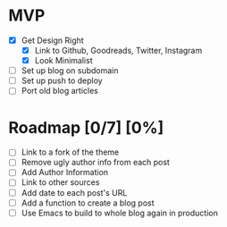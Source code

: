 * MVP
  - [X] Get Design Right
    - [X] Link to Github, Goodreads, Twitter, Instagram
    - [X] Look Minimalist
  - [ ] Set up blog on subdomain
  - [ ] Set up push to deploy
  - [ ] Port old blog articles
* Roadmap [0/7] [0%]
  - [ ] Link to a fork of the theme
  - [ ] Remove ugly author info from each post
  - [ ] Add Author Information
  - [ ] Link to other sources
  - [ ] Add date to each post's URL
  - [ ] Add a function to create a blog post
  - [ ] Use Emacs to build to whole blog again in production
